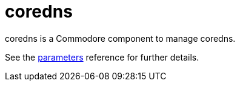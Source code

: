 = coredns

coredns is a Commodore component to manage coredns.

See the xref:references/parameters.adoc[parameters] reference for further details.

